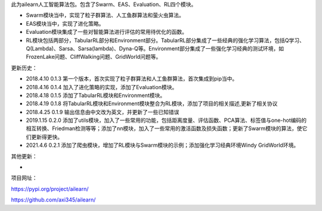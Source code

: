 此为ailearn人工智能算法包。包含了Swarm、EAS、Evaluation、RL四个模块。

- Swarm模块当中，实现了粒子群算法、人工鱼群算法和萤火虫算法。
- EAS模块当中，实现了进化策略。
- Evaluation模块集成了一些对智能算法进行评估的常用待优化的函数。
- RL模块包括两部分，TabularRL部分和Environment部分。TabularRL部分集成了一些经典的强化学习算法，包括Q学习、Q(Lambda)、Sarsa、Sarsa(lambda)、Dyna-Q等。Environment部分集成了一些强化学习经典的测试环境，如FrozenLake问题、CliffWalking问题、GridWorld问题等。

更新历史：

- 2018.4.10   0.1.3   第一个版本，首次实现了粒子群算法和人工鱼群算法，首次集成到pip当中。
- 2018.4.16   0.1.4   加入了进化策略的实现，添加了Evaluation模块。
- 2018.4.18   0.1.5   添加了TabularRL模块和Environment模块。
- 2018.4.19   0.1.8   将TabularRL模块和Environment模块整合为RL模块，添加了项目的相关描述,更新了相关协议
- 2018.4.25   0.1.9   输出信息由中文改为英文，并更新了一些已知错误
- 2019.1.15   0.2.0   添加了utils模块，加入了一些常用的功能，包括距离度量、评估函数、PCA算法、标签值与one-hot编码的相互转换、Friedman检测等等；添加了nn模块，加入了一些常用的激活函数及损失函数；更新了Swarm模块的算法，使它们更新得更快。
- 2021.4.6    0.2.1   添加了爬虫模块，增加了RL模块与Swarm模块的示例；添加强化学习经典环境Windy GridWorld环境。



其他更新：

-



项目网址：

https://pypi.org/project/ailearn/

https://github.com/axi345/ailearn/